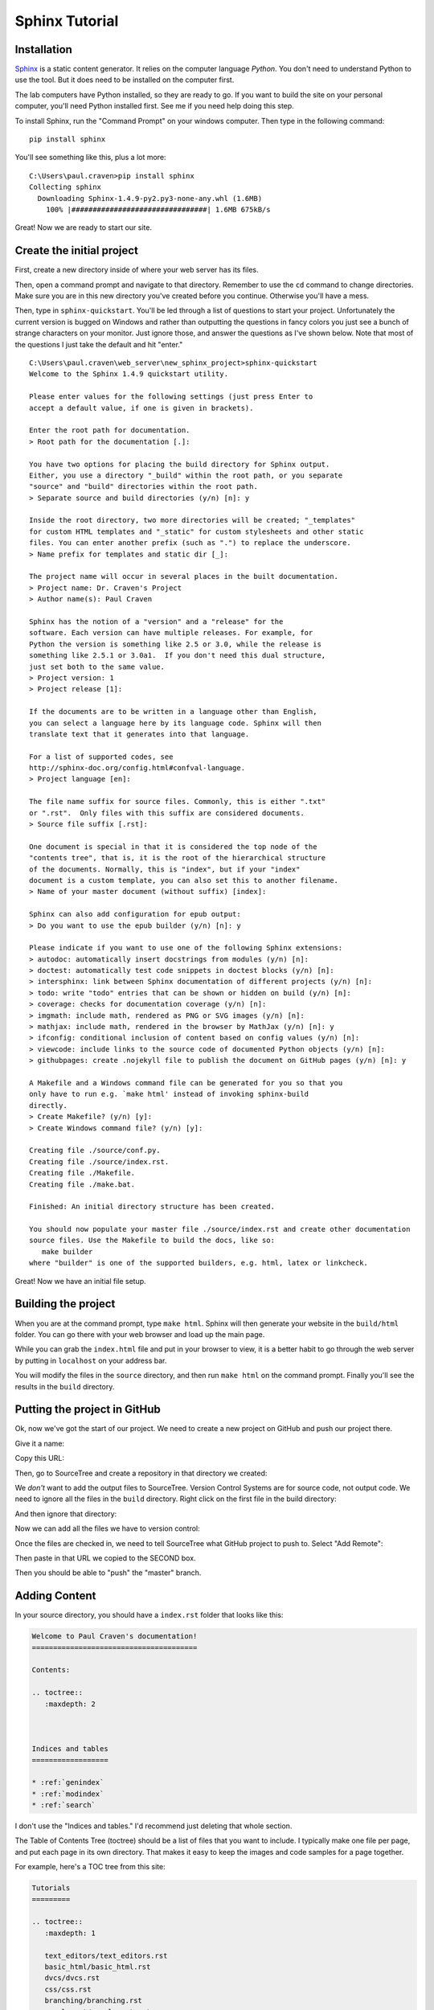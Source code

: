Sphinx Tutorial
===============

Installation
------------

`Sphinx <http://www.sphinx-doc.org/>`_ is a static content generator. It relies
on the computer language *Python*. You don't need to understand Python to use
the tool. But it does need to be installed on the computer first.

The lab
computers have Python installed, so they are ready to go. If you want to
build the site on your personal computer, you'll need Python installed first.
See me if you need help doing this step.

To install Sphinx, run the "Command Prompt" on your windows computer. Then
type in the following command::

    pip install sphinx

You'll see something like this, plus a lot more::

    C:\Users\paul.craven>pip install sphinx
    Collecting sphinx
      Downloading Sphinx-1.4.9-py2.py3-none-any.whl (1.6MB)
        100% |################################| 1.6MB 675kB/s

Great! Now we are ready to start our site.

Create the initial project
--------------------------

First, create a new directory inside of where your web server has its files.

Then, open a command prompt and navigate to that directory. Remember to use
the ``cd`` command to change directories. Make sure you are in this new directory
you've created before you continue. Otherwise you'll have a mess.

Then, type in ``sphinx-quickstart``. You'll be led through a list of questions
to start your project. Unfortunately the current version is bugged on Windows
and rather than outputting the questions in fancy colors you just see a bunch
of strange characters on your monitor. Just ignore those, and answer the questions
as I've shown below. Note that most of the questions I just take the default and
hit "enter."

::

    C:\Users\paul.craven\web_server\new_sphinx_project>sphinx-quickstart
    Welcome to the Sphinx 1.4.9 quickstart utility.

    Please enter values for the following settings (just press Enter to
    accept a default value, if one is given in brackets).

    Enter the root path for documentation.
    > Root path for the documentation [.]:

    You have two options for placing the build directory for Sphinx output.
    Either, you use a directory "_build" within the root path, or you separate
    "source" and "build" directories within the root path.
    > Separate source and build directories (y/n) [n]: y

    Inside the root directory, two more directories will be created; "_templates"
    for custom HTML templates and "_static" for custom stylesheets and other static
    files. You can enter another prefix (such as ".") to replace the underscore.
    > Name prefix for templates and static dir [_]:

    The project name will occur in several places in the built documentation.
    > Project name: Dr. Craven's Project
    > Author name(s): Paul Craven

    Sphinx has the notion of a "version" and a "release" for the
    software. Each version can have multiple releases. For example, for
    Python the version is something like 2.5 or 3.0, while the release is
    something like 2.5.1 or 3.0a1.  If you don't need this dual structure,
    just set both to the same value.
    > Project version: 1
    > Project release [1]:

    If the documents are to be written in a language other than English,
    you can select a language here by its language code. Sphinx will then
    translate text that it generates into that language.

    For a list of supported codes, see
    http://sphinx-doc.org/config.html#confval-language.
    > Project language [en]:

    The file name suffix for source files. Commonly, this is either ".txt"
    or ".rst".  Only files with this suffix are considered documents.
    > Source file suffix [.rst]:

    One document is special in that it is considered the top node of the
    "contents tree", that is, it is the root of the hierarchical structure
    of the documents. Normally, this is "index", but if your "index"
    document is a custom template, you can also set this to another filename.
    > Name of your master document (without suffix) [index]:

    Sphinx can also add configuration for epub output:
    > Do you want to use the epub builder (y/n) [n]: y

    Please indicate if you want to use one of the following Sphinx extensions:
    > autodoc: automatically insert docstrings from modules (y/n) [n]:
    > doctest: automatically test code snippets in doctest blocks (y/n) [n]:
    > intersphinx: link between Sphinx documentation of different projects (y/n) [n]:
    > todo: write "todo" entries that can be shown or hidden on build (y/n) [n]:
    > coverage: checks for documentation coverage (y/n) [n]:
    > imgmath: include math, rendered as PNG or SVG images (y/n) [n]:
    > mathjax: include math, rendered in the browser by MathJax (y/n) [n]: y
    > ifconfig: conditional inclusion of content based on config values (y/n) [n]:
    > viewcode: include links to the source code of documented Python objects (y/n) [n]:
    > githubpages: create .nojekyll file to publish the document on GitHub pages (y/n) [n]: y

    A Makefile and a Windows command file can be generated for you so that you
    only have to run e.g. `make html' instead of invoking sphinx-build
    directly.
    > Create Makefile? (y/n) [y]:
    > Create Windows command file? (y/n) [y]:

    Creating file ./source/conf.py.
    Creating file ./source/index.rst.
    Creating file ./Makefile.
    Creating file ./make.bat.

    Finished: An initial directory structure has been created.

    You should now populate your master file ./source/index.rst and create other documentation
    source files. Use the Makefile to build the docs, like so:
       make builder
    where "builder" is one of the supported builders, e.g. html, latex or linkcheck.

Great! Now we have an initial file setup.

Building the project
--------------------

When you are at the command prompt, type ``make html``. Sphinx will then generate
your website in the ``build/html`` folder. You can go there with your web browser
and load up the main page.

While you can grab the ``index.html`` file and put in your browser to view,
it is a better habit to go through the web server by putting in ``localhost`` on
your address bar.

You will modify the files in the ``source`` directory, and then run ``make html``
on the command prompt. Finally you'll see the results in the ``build`` directory.

Putting the project in GitHub
-----------------------------

Ok, now we've got the start of our project. We need to create a new project
on GitHub and push our project there.

.. image:: create_github_project.png
    :width: 500px
    :align: center

Give it a name:

.. image:: create_github_project_2.png
    :width: 500px
    :align: center

Copy this URL:

.. image:: create_github_project_3.png
    :width: 500px
    :align: center

Then, go to SourceTree and create a repository in that directory we created:

.. image:: create_github_project_4.png
    :width: 640px
    :align: center

We *don't* want to add the output files to SourceTree. Version Control Systems
are for source code, not output code. We need to ignore all the files in the
``build`` directory. Right click on the first file in the build directory:

.. image:: create_github_project_5.png
    :width: 500px
    :align: center

And then ignore that directory:

.. image:: create_github_project_6.png
    :width: 400px
    :align: center

Now we can add all the files we have to version control:

.. image:: create_github_project_7.png
    :width: 550px
    :align: center

Once the files are checked in, we need to tell SourceTree what GitHub project
to push to. Select "Add Remote":

.. image:: create_github_project_8.png
    :width: 300px
    :align: center

Then paste in that URL we copied to the SECOND box.

.. image:: create_github_project_9.png
    :width: 550px
    :align: center

Then you should be able to "push" the "master" branch.

Adding Content
--------------

In your source directory, you should have a ``index.rst`` folder that looks like
this:

.. code:: rst

    Welcome to Paul Craven's documentation!
    =======================================

    Contents:

    .. toctree::
       :maxdepth: 2



    Indices and tables
    ==================

    * :ref:`genindex`
    * :ref:`modindex`
    * :ref:`search`

I don't use the "Indices and tables." I'd recommend just deleting that whole
section.

The Table of Contents Tree (toctree) should be a list of files that you want
to include. I typically make one file per page, and put each page in its own
directory. That makes it easy to keep the images and code samples for a page
together.

For example, here's a TOC tree from this site:

.. code:: rst

    Tutorials
    =========

    .. toctree::
       :maxdepth: 1

       text_editors/text_editors.rst
       basic_html/basic_html.rst
       dvcs/dvcs.rst
       css/css.rst
       branching/branching.rst
       css_layout/css_layout.rst
       bootstrap/bootstrap.rst
       bootstrap_grid/bootstrap_grid.rst
       web_server_setup/web_server_setup.rst
       aws/aws.rst
       command_line/command_line.rst
       word_press/word_press.rst

Past this, in each file you'll need to put Restructured Text.
Read this `Introduction to Restructured Text <http://www.sphinx-doc.org/en/1.4.9/rest.html>`_
to learn how it works.

Themes
------

You can change the look of your output website by changing the ``conf.py`` file.
There is a line in there that allows you to change between different themes.

`Here <http://www.sphinx-doc.org/en/1.4.8/theming.html>`_ are different built-in
themes available. You can also download themes. For example, this website uses
the "Read the Docs" theme.

Sublime
-------

TODO: Add content on how to show a 80 character ruler, and don't let lines
go more than 80 characters.

TODO: Show how tables get messed up with tabs/spaces. Show how to fix on Sublime.

TODO: Show how to create a build system to build with Sublime.

TODO: Show how to turn on spell check with sublime
